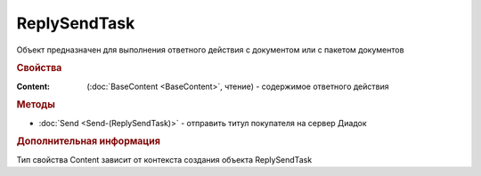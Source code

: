 ﻿ReplySendTask
=============

.. deprecated:: 5.27.0
    Используйте :doc:`ReplySendTask2 <ReplySendTask2>`

Объект предназначен для выполнения ответного действия с документом или с пакетом документов


.. rubric:: Свойства

:Content: (:doc:`BaseContent <BaseContent>`, чтение) - содержимое ответного действия


.. rubric:: Методы

* :doc:`Send <Send-(ReplySendTask)>` - отправить титул покупателя на сервер Диадок


.. rubric:: Дополнительная информация

Тип свойства Content зависит от контекста создания объекта ReplySendTask

+----------------------------------------------------------------------------------------------+----------------------------------------------------------------------------+
|Контекст создания                                                                             |Тип контента                                                                |
+----------------------------------------------------------------------------------------------+----------------------------------------------------------------------------+
|:doc:`DocumentPackage.CreateReplySendTask(Any Type) <CreateReplySendTask-(DocumentPackage)>`|:doc:`PackageContent <PackageContent>`                                      |
+----------------------------------------------------------------------------------------------+----------------------------------------------------------------------------+
|:doc:`Document.CreateReplySendTask("AcceptDocument") <CreateReplySendTask-(Document)>`        |:doc:`Torg12BuyerContent <Torg12BuyerContent>`                              |
|                                                                                              |:doc:`TovTorgBuyerContent <TovTorgBuyerContent>`                            |
|                                                                                              |:doc:`AcceptanceCertificateBuyerContent <AcceptanceCertificateBuyerContent>`|
|                                                                                              |:doc:`Act552BuyerContent <Act552BuyerContent>`                              |
|                                                                                              |:doc:`UtdBuyerContent <UtdBuyerContent>`                                    |
|                                                                                              |:doc:`AcceptanceContent <AcceptanceContent>`                                |
+----------------------------------------------------------------------------------------------+----------------------------------------------------------------------------+
|:doc:`Document.CreateReplySendTask("RejectDocument") <CreateReplySendTask-(Document)>`        |:doc:`FormalizedRejectionContent <FormalizedRejectionContent>`              |
+----------------------------------------------------------------------------------------------+----------------------------------------------------------------------------+
|:doc:`Document.CreateReplySendTask("CorrectionRequest") <CreateReplySendTask-(Document)>`     |:doc:`CorrectionRequestContent <CorrectionRequestContent>`                  |
+----------------------------------------------------------------------------------------------+----------------------------------------------------------------------------+
|:doc:`Document.CreateReplySendTask("AcceptRevocation") <CreateReplySendTask-(Document)>`      |:doc:`AcceptanceContent <AcceptanceContent>`                                |
+----------------------------------------------------------------------------------------------+----------------------------------------------------------------------------+
|:doc:`Document.CreateReplySendTask("RejectRevocation") <CreateReplySendTask-(Document)>`      |:doc:`FormalizedRejectionContent <FormalizedRejectionContent>`              |
+----------------------------------------------------------------------------------------------+----------------------------------------------------------------------------+
|:doc:`Document.CreateReplySendTask("RevocationRequest") <CreateReplySendTask-(Document)>`     |:doc:`RevocationRequestContent <RevocationRequestContent>`                  |
+----------------------------------------------------------------------------------------------+----------------------------------------------------------------------------+
